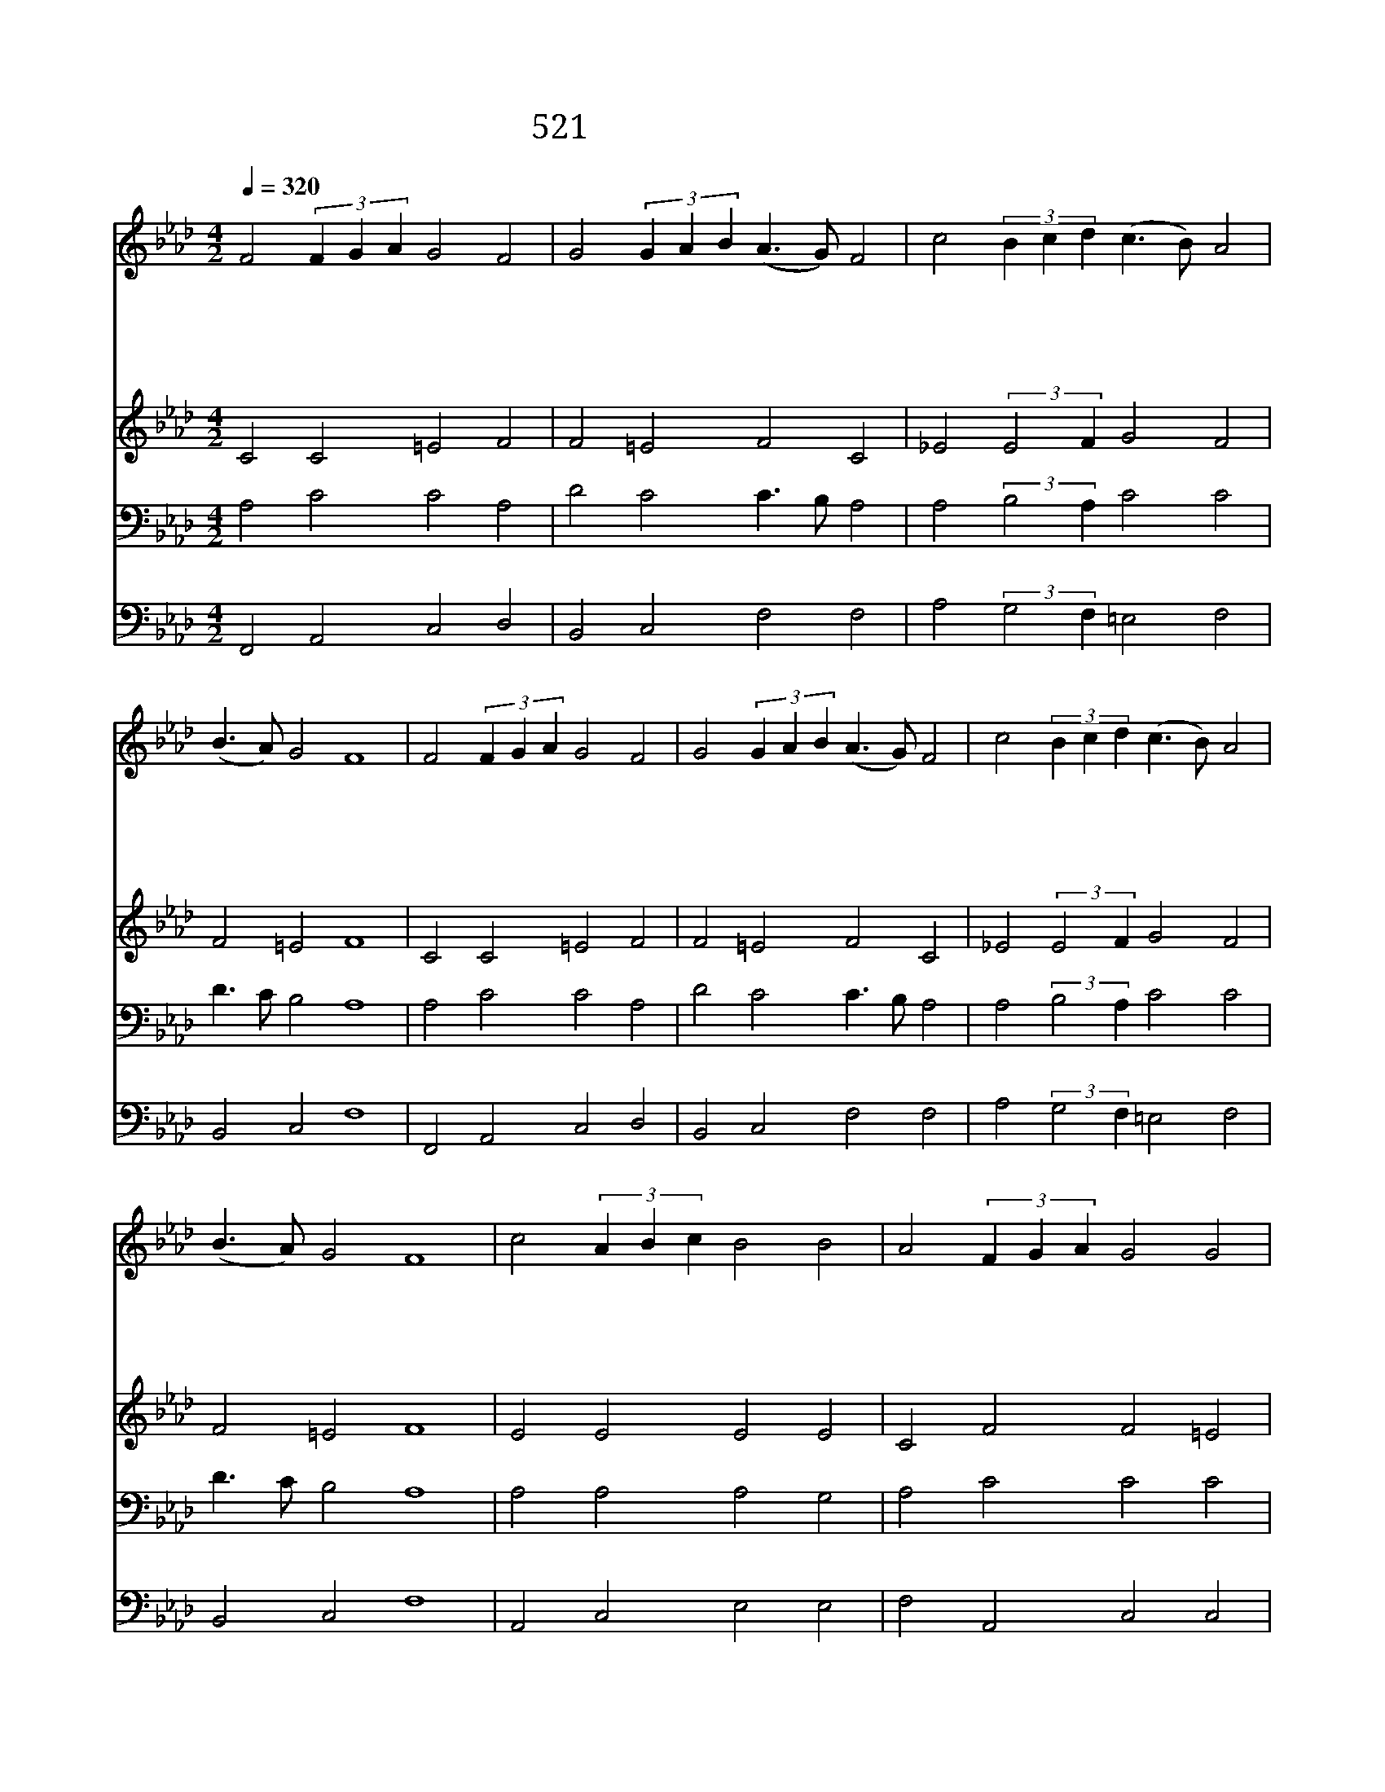 X:586
T:521 어느 민족 누구게나
Z:J.R.Lowell/T.J.Williams
Z:Copyright July 8th 2000 by 전도환
Z:All Rights Reserved
%%score 1 2 3 4
L:1/4
Q:1/4=320
M:4/2
I:linebreak $
K:Ab
V:1 treble
V:2 treble
V:3 bass
L:1/8
V:4 bass
V:1
 F2 (3F G A G2 F2 | G2 (3G A B (A3/2 G/) F2 | c2 (3B c d (c3/2 B/) A2 | (B3/2 A/) G2 F4 | %4
w: 어 느 * * 민 족|누 구 * * 게 * 나|결 단 * * 할 * 때|있 * 나 니|
w: 고 상 * * 하 고|아 름 * * 답 * 다|진 리 * * 편 * 에|서 * 는 일|
w: 순 교 * * 자 의|빛 을 * * 따 * 라|주 의 * * 뒤 * 를|좇 * 아 서|
w: 악 이 * * 비 록|성 하 * * 여 * 도|진 리 * * 더 * 욱|강 * 하 다|
 F2 (3F G A G2 F2 | G2 (3G A B (A3/2 G/) F2 | c2 (3B c d (c3/2 B/) A2 | (B3/2 A/) G2 F4 | %8
w: 참 과 * * 거 짓|싸 울 * * 때 * 에|어 느 * * 편 * 에|설 * 건 가|
w: 진 리 * * 위 해|억 압 * * 받 * 고|명 예 * * 이 * 익|잃 * 어 도|
w: 십 자 * * 가 를|등 에 * * 지 * 고|앞 만 * * 향 * 해|가 * 리 라|
w: 진 리 * * 따 라|살 아 * * 갈 * 때|어 려 * * 움 * 도|당 * 하 리|
 c2 (3A B c B2 B2 | A2 (3F G A G2 G2 | F2 (3F G A B2 B2 | A2 (3B A B c4 | F2 (3F G A G2 F2 | %13
w: 주 가 * * 주 신|새 목 * * 표 가|우 리 * * 앞 에|보 이 * * 니|빛 과 * * 어 둠|
w: 비 겁 * * 한 자|물 러 * * 서 나|용 감 * * 한 자|굳 세 * * 게|낙 심 * * 한 자|
w: 새 시 * * 대 는|새 의 * * 무 를|우 리 * * 에 게|주 나 * * 니|진 리 * * 따 라|
w: 우 리 * * 가 는|그 앞 * * 길 에|어 둔 * * 장 막|덮 쳐 * * 도|하 나 * * 님 에|
 G2 (3G A B (A3/2 G/) F2 | c2 (3B c d (c3/2 B/) A2 | (B3/2 A/) G2 F4 | F4 F4 |] |] %18
w: 사 이 * * 에 * 서|선 택 * * 하 * 며|살 * 리 라|||
w: 돌 아 * * 오 * 는|그 날 * * 까 * 지|서 * 리 라|||
w: 사 는 * * 자 * 는|전 진 * * 하 * 리|언 * 제 나|||
w: 함 께 * * 계 * 셔|항 상 * * 지 * 켜|주 * 시 리|아 멘||
V:2
 C2 C2 =E2 F2 | F2 =E2 F2 C2 | _E2 (3:2:2E2 F G2 F2 | F2 =E2 F4 | C2 C2 =E2 F2 | F2 =E2 F2 C2 | %6
 _E2 (3:2:2E2 F G2 F2 | F2 =E2 F4 | E2 E2 E2 E2 | C2 F2 F2 =E2 | F2 C2 F2 E2 | C2 F2 =E4 | %12
 F2 F2 =E2 F2 | F2 =E2 F2 F2 | _E2 E2 E2 F2 | F2 =E2 F4 | D4 C4 |] |] %18
V:3
 A,4 C4 C4 A,4 | D4 C4 C3 B, A,4 | A,4 (3:2:2B,4 A,2 C4 C4 | D3 C B,4 A,8 | A,4 C4 C4 A,4 | %5
 D4 C4 C3 B, A,4 | A,4 (3:2:2B,4 A,2 C4 C4 | D3 C B,4 A,8 | A,4 A,4 A,4 G,4 | A,4 C4 C4 C4 | %10
 F,4 A,4 A,4 G,4 | A,4 F,4 G,8 | F,4 C4 C4 A,4 | D4 C4 (C3 B,) A,4 | A,4 (3G,2 A,2 B,2 A,3 G, F,4 | %15
 (D3 C) B,4 A,8 | B,8 =A,8 |] |] %18
V:4
 F,,2 A,,2 C,2 D,2 | B,,2 C,2 F,2 F,2 | A,2 (3:2:2G,2 F, =E,2 F,2 | B,,2 C,2 F,4 | %4
 F,,2 A,,2 C,2 D,2 | B,,2 C,2 F,2 F,2 | A,2 (3:2:2G,2 F, =E,2 F,2 | B,,2 C,2 F,4 | %8
 A,,2 C,2 E,2 E,2 | F,2 A,,2 C,2 C,2 | F,2 _E,2 D,2 E,2 | F, E, D,2 C,4 | D,2 A,,2 C,2 D,2 | %13
 B,,2 C,2 F,2 F,2 | A,2 E,2 A,,2 D,2 | B,,2 C,2 F,4 | B,,4 F,,4 |] |] %18
